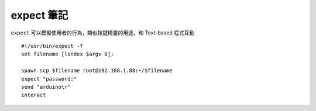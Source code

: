 ===========
expect 筆記
===========
``expect`` 可以模擬使用者的行為，類似按鍵精靈的用途，和 Text-based 程式互動

::

  #!/usr/bin/expect -f
  set filename [lindex $argv 0];

  spawn scp $filename root@192.168.1.88:~/$filename
  expect "password:"
  send "arduino\r"
  interact
